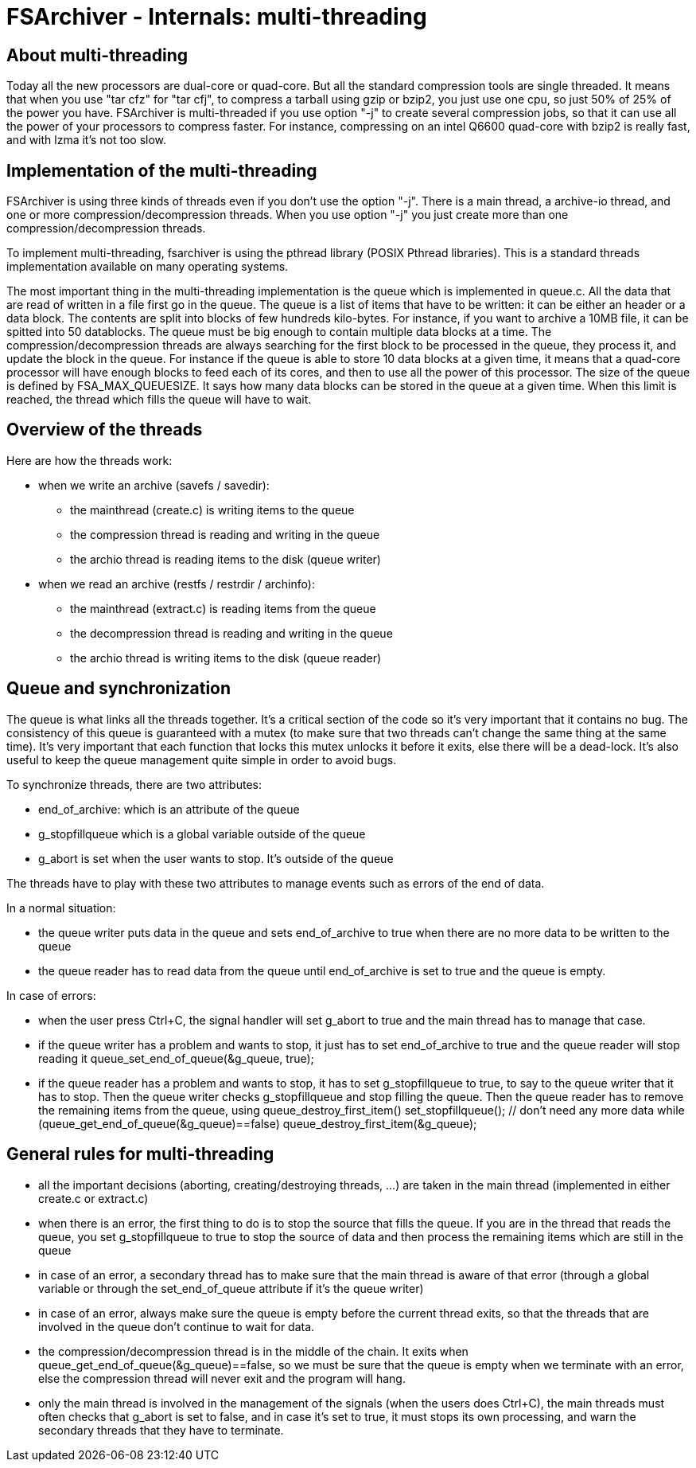 FSArchiver - Internals: multi-threading
=======================================

== About multi-threading
Today all the new processors are dual-core or quad-core. But all the 
standard compression tools are single threaded. It means that when
you use "tar cfz" for "tar cfj", to compress a tarball using gzip
or bzip2, you just use one cpu, so just 50% of 25% of the power you
have. FSArchiver is multi-threaded if you use option "-j" to create
several compression jobs, so that it can use all the power of your
processors to compress faster. For instance, compressing on an intel
Q6600 quad-core with bzip2 is really fast, and with lzma it's not too
slow.

== Implementation of the multi-threading
FSArchiver is using three kinds of threads even if you don't use the
option "-j". There is a main thread, a archive-io thread, and one or
more compression/decompression threads. When you use option "-j" you
just create more than one compression/decompression threads.

To implement multi-threading, fsarchiver is using the pthread library
(POSIX Pthread libraries). This is a standard threads implementation
available on many operating systems.

The most important thing in the multi-threading implementation is the
queue which is implemented in queue.c. All the data that are read of
written in a file first go in the queue. The queue is a list of items
that have to be written: it can be either an header or a data block.
The contents are split into blocks of few hundreds kilo-bytes. For
instance, if you want to archive a 10MB file, it can be spitted into
50 datablocks. The queue must be big enough to contain multiple data
blocks at a time. The compression/decompression threads are always
searching for the first block to be processed in the queue, they
process it, and update the block in the queue. For instance if the
queue is able to store 10 data blocks at a given time, it means that
a quad-core processor will have enough blocks to feed each of its 
cores, and then to use all the power of this processor. The size of 
the queue is defined by FSA_MAX_QUEUESIZE. It says how many data 
blocks can be stored in the queue at a given time. When this limit
is reached, the thread which fills the queue will have to wait.

== Overview of the threads
Here are how the threads work:

* when we write an archive (savefs / savedir):
** the mainthread (create.c) is writing items to the queue
** the compression thread is reading and writing in the queue
** the archio thread is reading items to the disk (queue writer)
* when we read an archive (restfs / restrdir / archinfo):
** the mainthread (extract.c) is reading items from the queue
** the decompression thread is reading and writing in the queue
** the archio thread is writing items to the disk (queue reader)

== Queue and synchronization
The queue is what links all the threads together. It's a critical
section of the code so it's very important that it contains no bug.
The consistency of this queue is guaranteed with a mutex (to make 
sure that two threads can't change the same thing at the same time).
It's very important that each function that locks this mutex unlocks
it before it exits, else there will be a dead-lock. It's also useful
to keep the queue management quite simple in order to avoid bugs.

To synchronize threads, there are two attributes:

* end_of_archive: which is an attribute of the queue
* g_stopfillqueue which is a global variable outside of the queue
* g_abort is set when the user wants to stop. It's outside of the queue

The threads have to play with these two attributes to manage events
such as errors of the end of data.

In a normal situation:

* the queue writer puts data in the queue and sets end_of_archive to true when there are no more data to be written to the queue
* the queue reader has to read data from the queue until end_of_archive is set to true and the queue is empty.

In case of errors:

* when the user press Ctrl+C, the signal handler will set g_abort to true and the main thread has to manage that case.

* if the queue writer has a problem and wants to stop, it just has to set end_of_archive to true and the queue reader will stop reading it
 queue_set_end_of_queue(&g_queue, true);

* if the queue reader has a problem and wants to stop, it has to set  g_stopfillqueue to true, to say to the queue writer that it has to stop. Then the queue writer checks g_stopfillqueue and stop filling the queue. Then the queue reader has to remove the remaining items from the queue, using queue_destroy_first_item()
 set_stopfillqueue(); // don't need any more data
   while (queue_get_end_of_queue(&g_queue)==false)
      queue_destroy_first_item(&g_queue);

== General rules for multi-threading

* all the important decisions (aborting, creating/destroying threads, ...) are
taken in the main thread (implemented in either create.c or extract.c)
* when there is an error, the first thing to do is to stop the source that fills
the queue. If you are in the thread that reads the queue, you set
g_stopfillqueue to true to stop the source of data and then process the
remaining items which are still in the queue
* in case of an error, a secondary thread has to make sure that the main thread
is aware of that error (through a global variable or through the
set_end_of_queue attribute if it's the queue writer)
* in case of an error, always make sure the queue is empty before the current
thread exits, so that the threads that are involved in the queue don't continue
to wait for data.
* the compression/decompression thread is in the middle of the chain. It exits
when queue_get_end_of_queue(&g_queue)==false, so we must be sure that the queue
is empty when we terminate with an error, else the compression thread will never
exit and the program will hang.
* only the main thread is involved in the management of the signals (when the
users does Ctrl+C), the main threads must often checks that g_abort is set to
false, and in case it's set to true, it must stops its own processing, and warn
the secondary threads that they have to terminate.
